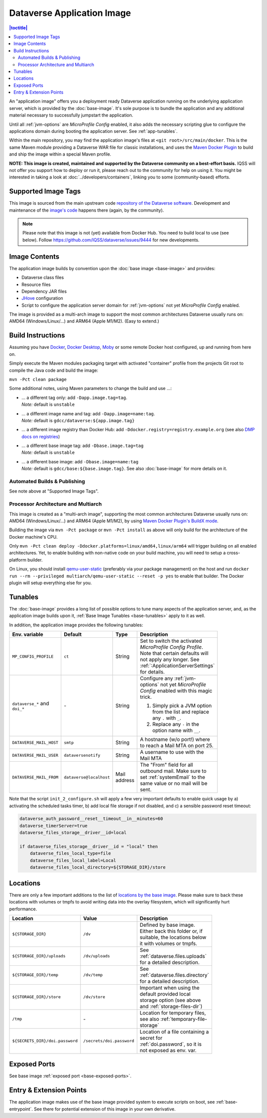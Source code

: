 Dataverse Application Image
===========================

.. contents:: |toctitle|
    :local:

An "application image" offers you a deployment ready Dataverse application running on the underlying
application server, which is provided by the :doc:`base-image`. It's sole purpose is to bundle the application
and any additional material necessary to successfully jumpstart the application.

Until all :ref:`jvm-options` are *MicroProfile Config* enabled, it also adds the necessary scripting glue to
configure the applications domain during booting the application server. See :ref:`app-tunables`.

Within the main repository, you may find the application image's files at ``<git root>/src/main/docker``.
This is the same Maven module providing a Dataverse WAR file for classic installations, and uses the
`Maven Docker Plugin <https://dmp.fabric8.io>`_ to build and ship the image within a special Maven profile.

**NOTE: This image is created, maintained and supported by the Dataverse community on a best-effort basis.**
IQSS will not offer you support how to deploy or run it, please reach out to the community for help on using it.
You might be interested in taking a look at :doc:`../developers/containers`, linking you to some (community-based)
efforts.



Supported Image Tags
++++++++++++++++++++

This image is sourced from the main upstream code `repository of the Dataverse software <https://github.com/IQSS/dataverse>`_.
Development and maintenance of the `image's code <https://github.com/IQSS/dataverse/tree/develop>`_ happens there
(again, by the community).

.. note::
    Please note that this image is not (yet) available from Docker Hub. You need to build local to use
    (see below). Follow https://github.com/IQSS/dataverse/issues/9444 for new developments.



Image Contents
++++++++++++++

The application image builds by convention upon the :doc:`base image <base-image>` and provides:

- Dataverse class files
- Resource files
- Dependency JAR files
- `JHove <http://jhove.openpreservation.org>`_ configuration
- Script to configure the application server domain for :ref:`jvm-options` not yet *MicroProfile Config* enabled.

The image is provided as a multi-arch image to support the most common architectures Dataverse usually runs on:
AMD64 (Windows/Linux/...) and ARM64 (Apple M1/M2). (Easy to extend.)



Build Instructions
++++++++++++++++++

Assuming you have `Docker <https://docs.docker.com/engine/install/>`_, `Docker Desktop <https://www.docker.com/products/docker-desktop/>`_,
`Moby <https://mobyproject.org/>`_ or some remote Docker host configured, up and running from here on.

Simply execute the Maven modules packaging target with activated "container" profile from the projects Git root to
compile the Java code and build the image:

``mvn -Pct clean package``

Some additional notes, using Maven parameters to change the build and use ...:

- | ... a different tag only: add ``-Dapp.image.tag=tag``.
  | *Note:* default is ``unstable``
- | ... a different image name and tag: add ``-Dapp.image=name:tag``.
  | *Note:* default is ``gdcc/dataverse:${app.image.tag}``
- ... a different image registry than Docker Hub: add ``-Ddocker.registry=registry.example.org`` (see also
  `DMP docs on registries <https://dmp.fabric8.io/#registry>`__)
- | ... a different base image tag: add ``-Dbase.image.tag=tag``
  | *Note:* default is ``unstable``
- | ... a different base image: add ``-Dbase.image=name:tag``
  | *Note:* default is ``gdcc/base:${base.image.tag}``. See also :doc:`base-image` for more details on it.

Automated Builds & Publishing
^^^^^^^^^^^^^^^^^^^^^^^^^^^^^

See note above at "Supported Image Tags".

.. _app-multiarch:

Processor Architecture and Multiarch
^^^^^^^^^^^^^^^^^^^^^^^^^^^^^^^^^^^^

This image is created as a "multi-arch image", supporting the most common architectures Dataverse usually runs on:
AMD64 (Windows/Linux/...) and ARM64 (Apple M1/M2), by using `Maven Docker Plugin's BuildX mode <https://dmp.fabric8.io/#build-buildx>`_.

Building the image via ``mvn -Pct package`` or ``mvn -Pct install`` as above will only build for the architecture of
the Docker machine's CPU.

Only ``mvn -Pct clean deploy -Ddocker.platforms=linux/amd64,linux/arm64`` will trigger building on all enabled architectures.
Yet, to enable building with non-native code on your build machine, you will need to setup a cross-platform builder.

On Linux, you should install `qemu-user-static <https://github.com/multiarch/qemu-user-static>`__ (preferably via
your package management) on the host and run ``docker run --rm --privileged multiarch/qemu-user-static --reset -p yes``
to enable that builder. The Docker plugin will setup everything else for you.



.. _app-tunables:

Tunables
++++++++

The :doc:`base-image` provides a long list of possible options to tune many aspects of the application server, and,
as the application image builds upon it, :ref:`Base Image Tunables <base-tunables>` apply to it as well.

In addition, the application image provides the following tunables:

.. list-table::
    :align: left
    :width: 100
    :widths: 10 10 10 50
    :header-rows: 1

    * - Env. variable
      - Default
      - Type
      - Description
    * - ``MP_CONFIG_PROFILE``
      - ``ct``
      - String
      - Set to switch the activated *MicroProfile Config Profile*. Note that certain defaults will not apply any longer.
        See :ref:`:ApplicationServerSettings` for details.
    * - ``dataverse_*`` and ``doi_*``
      - \-
      - String
      - Configure any :ref:`jvm-options` not yet *MicroProfile Config* enabled with this magic trick.

        1. Simply pick a JVM option from the list and replace any ``.`` with ``_``.
        2. Replace any ``-`` in the option name with ``__``.
    * - ``DATAVERSE_MAIL_HOST``
      - ``smtp``
      - String
      - A hostname (w/o port!) where to reach a Mail MTA on port 25.
    * - ``DATAVERSE_MAIL_USER``
      - ``dataversenotify``
      - String
      - A username to use with the Mail MTA
    * - ``DATAVERSE_MAIL_FROM``
      - ``dataverse@localhost``
      - Mail address
      - The "From" field for all outbound mail. Make sure to set :ref:`systemEmail` to the same value or no mail will
        be sent.


Note that the script ``init_2_configure.sh`` will apply a few very important defaults to enable quick usage
by a) activating the scheduled tasks timer, b) add local file storage if not disabled, and c) a sensible password
reset timeout:

.. code-block:: shell

    dataverse_auth_password__reset__timeout__in__minutes=60
    dataverse_timerServer=true
    dataverse_files_storage__driver__id=local

    if dataverse_files_storage__driver__id = "local" then
        dataverse_files_local_type=file
        dataverse_files_local_label=Local
        dataverse_files_local_directory=${STORAGE_DIR}/store



.. _app-locations:

Locations
+++++++++

There are only a few important additions to the list of `locations by the base image <base-locations>`_.
Please make sure to back these locations with volumes or tmpfs to avoid writing data into the overlay filesystem, which
will significantly hurt performance.

.. list-table::
    :align: left
    :width: 100
    :widths: 10 10 50
    :header-rows: 1

    * - Location
      - Value
      - Description
    * - ``${STORAGE_DIR}``
      - ``/dv``
      - Defined by base image. Either back this folder or, if suitable, the locations below it with volumes
        or tmpfs.
    * - ``${STORAGE_DIR}/uploads``
      - ``/dv/uploads``
      - See :ref:`dataverse.files.uploads` for a detailed description.
    * - ``${STORAGE_DIR}/temp``
      - ``/dv/temp``
      - See :ref:`dataverse.files.directory` for a detailed description.
    * - ``${STORAGE_DIR}/store``
      - ``/dv/store``
      - Important when using the default provided local storage option (see above and :ref:`storage-files-dir`)
    * - ``/tmp``
      - \-
      - Location for temporary files, see also :ref:`temporary-file-storage`
    * - ``${SECRETS_DIR}/doi.password``
      - ``/secrets/doi.password``
      - Location of a file containing a secret for :ref:`doi.password`, so it is not exposed as env. var.



Exposed Ports
+++++++++++++

See base image :ref:`exposed port <base-exposed-ports>`.



Entry & Extension Points
++++++++++++++++++++++++

The application image makes use of the base image provided system to execute scripts on boot, see :ref:`base-entrypoint`.
See there for potential extension of this image in your own derivative.

